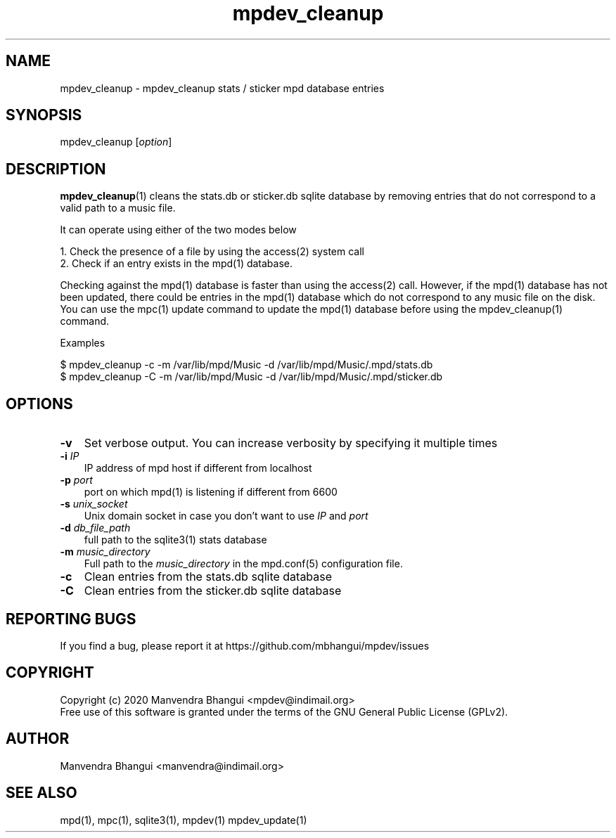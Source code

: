 .TH mpdev_cleanup 1 "Jul 13, 2020" "manual"
.SH NAME
.PP
mpdev_cleanup - mpdev_cleanup stats / sticker mpd database entries
.SH SYNOPSIS
.PP
mpdev_cleanup [\f[I]option\f[]]

.SH DESCRIPTION
.PP
\fBmpdev_cleanup\fR(1) cleans the stats.db or sticker.db sqlite database by
removing entries that do not correspond to a valid path to a music file.

It can operate using either of the two modes below

.EX
1. Check the presence of a file by using the access(2) system call
2. Check if an entry exists in the mpd(1) database.
.EE

Checking against the mpd(1) database is faster than using the access(2) call.
However, if the mpd(1) database has not been updated, there could be entries
in the mpd(1) database which do not correspond to any music file on the disk.
You can use the mpc(1) update command to update the mpd(1) database before
using the mpdev_cleanup(1) command.

Examples

.EX
$ mpdev_cleanup -c -m /var/lib/mpd/Music -d /var/lib/mpd/Music/.mpd/stats.db
$ mpdev_cleanup -C -m /var/lib/mpd/Music -d /var/lib/mpd/Music/.mpd/sticker.db
.EE

.SH OPTIONS
.TP 3
.B -v
Set verbose output. You can increase verbosity by specifying it multiple times
.RS
.RE

.TP 3
\fB-i\fR \fIIP\fR
IP address of mpd host if different from localhost
.RS
.RE

.TP 3
\fB-p\fR \fIport\fR
port on which mpd(1) is listening if different from 6600
.RS
.RE

.TP 3
\fB-s\fR \fIunix_socket\fR
Unix domain socket in case you don't want to use \fIIP\fR and \fIport\fR
.RS
.RE

.TP 3
\fB-d\fR \fIdb_file_path\fR
full path to the sqlite3(1) stats database
.RS
.RE

.TP 3
\fB-m\fR \fImusic_directory\fR
Full path to the \fImusic_directory\fR in the mpd.conf(5) configuration file.
.RS
.RE

.TP 3
.B -c
Clean entries from the stats.db sqlite database
.RS
.RE

.TP 3
.B -C
Clean entries from the sticker.db sqlite database
.RS
.RE

.SH REPORTING BUGS
.PP
If you find a bug, please report it at https://github.com/mbhangui/mpdev/issues

.SH COPYRIGHT
.PP
Copyright (c) 2020 Manvendra Bhangui <mpdev@indimail.org>
.PD 0
.P
.PD
Free
use of this software is granted under the terms of the GNU General
Public License (GPLv2).
.SH AUTHOR
Manvendra Bhangui <manvendra@indimail.org>

.SH SEE ALSO
mpd(1),
mpc(1),
sqlite3(1),
mpdev(1)
mpdev_update(1)
